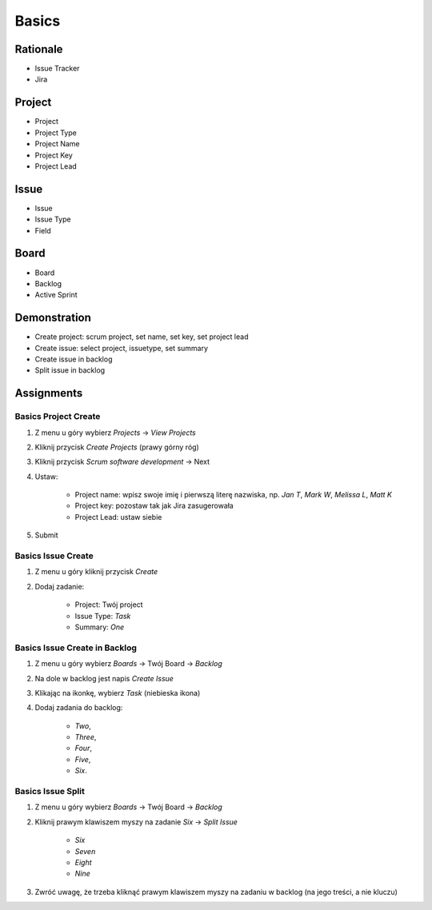 ******
Basics
******


Rationale
=========
- Issue Tracker
- Jira

.. figure:: ../_img/agility-bigpicture-advanced.png


Project
=======
- Project
- Project Type
- Project Name
- Project Key
- Project Lead


Issue
=====
- Issue
- Issue Type
- Field


Board
=====
- Board
- Backlog
- Active Sprint


Demonstration
=============
* Create project: scrum project, set name, set key, set project lead
* Create issue: select project, issuetype, set summary
* Create issue in backlog
* Split issue in backlog


Assignments
===========

Basics Project Create
---------------------
#. Z menu u góry wybierz `Projects` -> `View Projects`
#. Kliknij przycisk `Create Projects` (prawy górny róg)
#. Kliknij przycisk `Scrum software development` -> Next
#. Ustaw:

    - Project name: wpisz swoje imię i pierwszą literę nazwiska, np. `Jan T`, `Mark W`, `Melissa L`, `Matt K`
    - Project key: pozostaw tak jak Jira zasugerowała
    - Project Lead: ustaw siebie

#. Submit

Basics Issue Create
-------------------
#. Z menu u góry kliknij przycisk `Create`
#. Dodaj zadanie:

    - Project: Twój project
    - Issue Type: `Task`
    - Summary: `One`

Basics Issue Create in Backlog
------------------------------
#. Z menu u góry wybierz `Boards` -> Twój Board -> `Backlog`
#. Na dole w backlog jest napis `Create Issue`
#. Klikając na ikonkę, wybierz `Task` (niebieska ikona)
#. Dodaj zadania do backlog:

    - `Two`,
    - `Three`,
    - `Four`,
    - `Five`,
    - `Six`.

Basics Issue Split
------------------
#. Z menu u góry wybierz `Boards` -> Twój Board -> `Backlog`
#. Kliknij prawym klawiszem myszy na zadanie `Six` -> `Split Issue`

    - `Six`
    - `Seven`
    - `Eight`
    - `Nine`

#. Zwróć uwagę, że trzeba kliknąć prawym klawiszem myszy na zadaniu w backlog (na jego treści, a nie kluczu)
